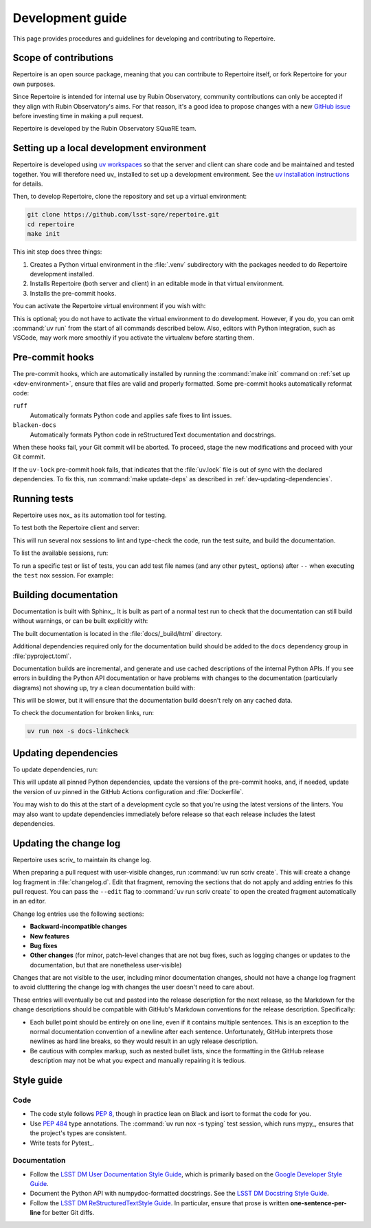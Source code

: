 #################
Development guide
#################

This page provides procedures and guidelines for developing and contributing to Repertoire.

Scope of contributions
======================

Repertoire is an open source package, meaning that you can contribute to Repertoire itself, or fork Repertoire for your own purposes.

Since Repertoire is intended for internal use by Rubin Observatory, community contributions can only be accepted if they align with Rubin Observatory's aims.
For that reason, it's a good idea to propose changes with a new `GitHub issue`_ before investing time in making a pull request.

Repertoire is developed by the Rubin Observatory SQuaRE team.

.. _GitHub issue: https://github.com/lsst-sqre/repertoire/issues/new

.. _dev-environment:

Setting up a local development environment
==========================================

Repertoire is developed using `uv workspaces`_ so that the server and client can share code and be maintained and tested together.
You will therefore need uv_ installed to set up a development environment.
See the `uv installation instructions <https://docs.astral.sh/uv/getting-started/installation/>`__ for details.

.. _uv workspaces: https://docs.astral.sh/uv/concepts/projects/workspaces/

Then, to develop Repertoire, clone the repository and set up a virtual environment:

.. code-block:: sh

   git clone https://github.com/lsst-sqre/repertoire.git
   cd repertoire
   make init

This init step does three things:

1. Creates a Python virtual environment in the :file:`.venv` subdirectory with the packages needed to do Repertoire development installed.
2. Installs Repertoire (both server and client) in an editable mode in that virtual environment.
3. Installs the pre-commit hooks.

You can activate the Repertoire virtual environment if you wish with:

.. prompt:: bash

   source .venv/bin/activate

This is optional; you do not have to activate the virtual environment to do development.
However, if you do, you can omit :command:`uv run` from the start of all commands described below.
Also, editors with Python integration, such as VSCode, may work more smoothly if you activate the virtualenv before starting them.

.. _pre-commit-hooks:

Pre-commit hooks
================

The pre-commit hooks, which are automatically installed by running the :command:`make init` command on :ref:`set up <dev-environment>`, ensure that files are valid and properly formatted.
Some pre-commit hooks automatically reformat code:

``ruff``
    Automatically formats Python code and applies safe fixes to lint issues.

``blacken-docs``
    Automatically formats Python code in reStructuredText documentation and docstrings.

When these hooks fail, your Git commit will be aborted.
To proceed, stage the new modifications and proceed with your Git commit.

If the ``uv-lock`` pre-commit hook fails, that indicates that the :file:`uv.lock` file is out of sync with the declared dependencies.
To fix this, run :command:`make update-deps` as described in :ref:`dev-updating-dependencies`.

.. _dev-run-tests:

Running tests
=============

Repertoire uses nox_ as its automation tool for testing.

To test both the Repertoire client and server:

.. prompt:: bash

   uv run nox

This will run several nox sessions to lint and type-check the code, run the test suite, and build the documentation.

To list the available sessions, run:

.. prompt:: bash

   uv run nox --list

To run a specific test or list of tests, you can add test file names (and any other pytest_ options) after ``--`` when executing the ``test`` nox session.
For example:

.. prompt:: bash

   uv run nox -s test -- tests/client/service_test.py

.. _dev-build-docs:

Building documentation
======================

Documentation is built with Sphinx_.
It is built as part of a normal test run to check that the documentation can still build without warnings, or can be built explicitly with:

.. prompt:: bash

   uv run nox -s docs

The built documentation is located in the :file:`docs/_build/html` directory.

Additional dependencies required only for the documentation build should be added to the ``docs`` dependency group in :file:`pyproject.toml`.

Documentation builds are incremental, and generate and use cached descriptions of the internal Python APIs.
If you see errors in building the Python API documentation or have problems with changes to the documentation (particularly diagrams) not showing up, try a clean documentation build with:

.. prompt:: bash

   uv run nox -s docs-clean

This will be slower, but it will ensure that the documentation build doesn't rely on any cached data.

To check the documentation for broken links, run:

.. code-block:: sh

   uv run nox -s docs-linkcheck

.. _dev-updating-dependencies:

Updating dependencies
=====================

To update dependencies, run:

.. prompt:: bash

   make update

This will update all pinned Python dependencies, update the versions of the pre-commit hooks, and, if needed, update the version of uv pinned in the GitHub Actions configuration and :file:`Dockerfile`.

You may wish to do this at the start of a development cycle so that you're using the latest versions of the linters.
You may also want to update dependencies immediately before release so that each release includes the latest dependencies.

.. _dev-change-log:

Updating the change log
=======================

Repertoire uses scriv_ to maintain its change log.

When preparing a pull request with user-visible changes, run :command:`uv run scriv create`.
This will create a change log fragment in :file:`changelog.d`.
Edit that fragment, removing the sections that do not apply and adding entries fo this pull request.
You can pass the ``--edit`` flag to :command:`uv run scriv create` to open the created fragment automatically in an editor.

Change log entries use the following sections:

.. rst-class:: compact

- **Backward-incompatible changes**
- **New features**
- **Bug fixes**
- **Other changes** (for minor, patch-level changes that are not bug fixes, such as logging changes or updates to the documentation, but that are nonetheless user-visible)

Changes that are not visible to the user, including minor documentation changes, should not have a change log fragment to avoid clutttering the change log with changes the user doesn't need to care about.

These entries will eventually be cut and pasted into the release description for the next release, so the Markdown for the change descriptions should be compatible with GitHub's Markdown conventions for the release description.
Specifically:

- Each bullet point should be entirely on one line, even if it contains multiple sentences.
  This is an exception to the normal documentation convention of a newline after each sentence.
  Unfortunately, GitHub interprets those newlines as hard line breaks, so they would result in an ugly release description.
- Be cautious with complex markup, such as nested bullet lists, since the formatting in the GitHub release description may not be what you expect and manually repairing it is tedious.

.. _style-guide:

Style guide
===========

Code
----

- The code style follows :pep:`8`, though in practice lean on Black and isort to format the code for you.

- Use :pep:`484` type annotations.
  The :command:`uv run nox -s typing` test session, which runs mypy_, ensures that the project's types are consistent.

- Write tests for Pytest_.

Documentation
-------------

- Follow the `LSST DM User Documentation Style Guide`_, which is primarily based on the `Google Developer Style Guide`_.

- Document the Python API with numpydoc-formatted docstrings.
  See the `LSST DM Docstring Style Guide`_.

- Follow the `LSST DM ReStructuredTextStyle Guide`_.
  In particular, ensure that prose is written **one-sentence-per-line** for better Git diffs.

.. _`LSST DM User Documentation Style Guide`: https://developer.lsst.io/user-docs/index.html
.. _`Google Developer Style Guide`: https://developers.google.com/style/
.. _`LSST DM Docstring Style Guide`: https://developer.lsst.io/python/style.html
.. _`LSST DM ReStructuredTextStyle Guide`: https://developer.lsst.io/restructuredtext/style.html
